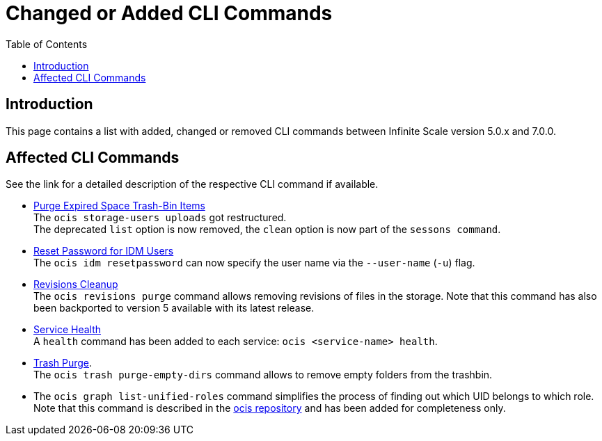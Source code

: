 = Changed or Added CLI Commands
:toc: right
:description: This page contains a list with added, changed or removed CLI commands between Infinite Scale version 5.0.x and 7.0.0.

== Introduction

{description}

== Affected CLI Commands

See the link for a detailed description of the respective CLI command if available.

* xref:maintenance/commands/commands.adoc#purge-expired-space-trash-bin-items[Purge Expired Space Trash-Bin Items]  +
The `ocis storage-users uploads` got restructured. +
The deprecated `list` option is now removed, the `clean` option is now part of the `sessons command`.

* xref:maintenance/commands/commands.adoc#reset-password-for-idm-users[Reset Password for IDM Users] +
The `ocis idm resetpassword` can now specify the user name via the `--user-name` (`-u`) flag.

* xref:maintenance/commands/commands.adoc#revisions-cleanup[Revisions Cleanup] +
The `ocis revisions purge` command allows removing revisions of files in the storage. Note that this command has also been backported to version 5 available with its latest release.

* xref:maintenance/commands/commands.adoc#service-health[Service Health] +
A `health` command has been added to each service: `ocis <service-name> health`.

* xref:maintenance/commands/commands.adoc#trash-purge[Trash Purge]. +
The `ocis trash purge-empty-dirs` command allows to remove empty folders from the trashbin.

* The `ocis graph list-unified-roles` command simplifies the process of finding out which UID belongs to which role. Note that this command is described in the https://github.com/owncloud/ocis/tree/master/ocis#list-unified-roles[ocis repository, window=_blank] and has been added for completeness only.
